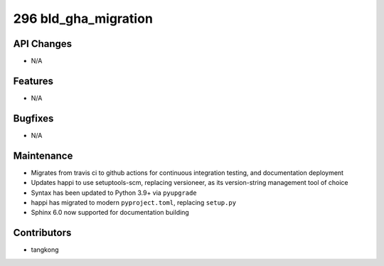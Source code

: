 296 bld_gha_migration
#################

API Changes
-----------
- N/A

Features
--------
- N/A

Bugfixes
--------
- N/A

Maintenance
-----------
- Migrates from travis ci to github actions for continuous integration testing, and documentation deployment
- Updates happi to use setuptools-scm, replacing versioneer, as its version-string management tool of choice
- Syntax has been updated to Python 3.9+ via ``pyupgrade``
- happi has migrated to modern ``pyproject.toml``, replacing ``setup.py``
- Sphinx 6.0 now supported for documentation building

Contributors
------------
- tangkong
